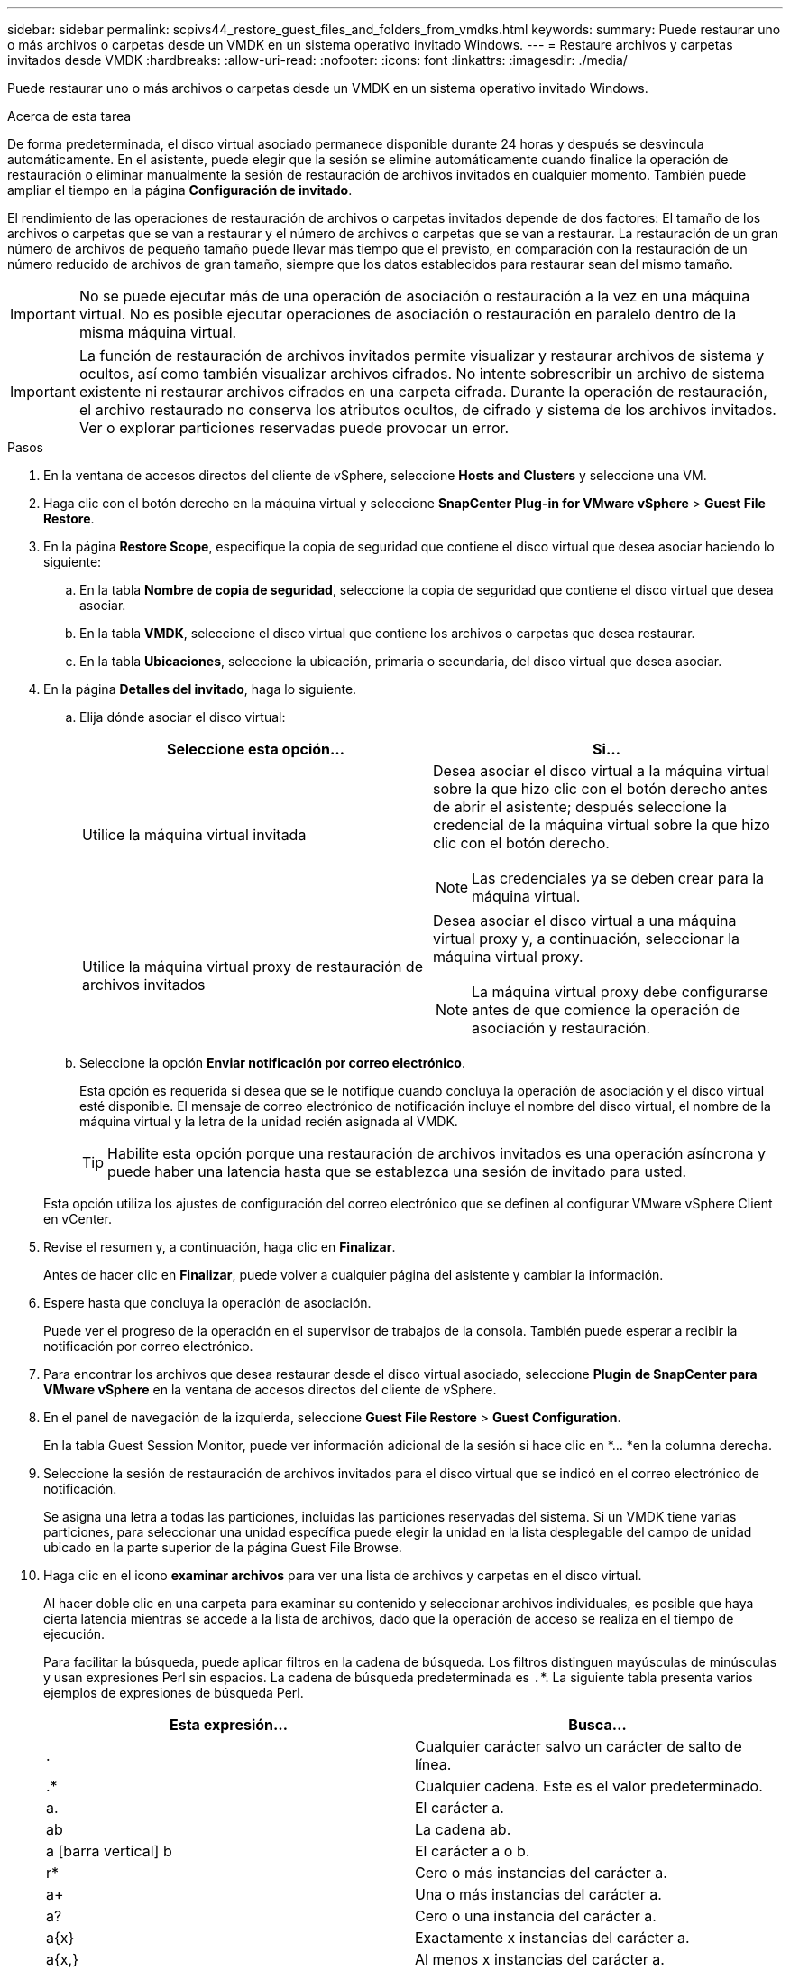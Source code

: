 ---
sidebar: sidebar 
permalink: scpivs44_restore_guest_files_and_folders_from_vmdks.html 
keywords:  
summary: Puede restaurar uno o más archivos o carpetas desde un VMDK en un sistema operativo invitado Windows. 
---
= Restaure archivos y carpetas invitados desde VMDK
:hardbreaks:
:allow-uri-read: 
:nofooter: 
:icons: font
:linkattrs: 
:imagesdir: ./media/


[role="lead"]
Puede restaurar uno o más archivos o carpetas desde un VMDK en un sistema operativo invitado Windows.

.Acerca de esta tarea
De forma predeterminada, el disco virtual asociado permanece disponible durante 24 horas y después se desvincula automáticamente. En el asistente, puede elegir que la sesión se elimine automáticamente cuando finalice la operación de restauración o eliminar manualmente la sesión de restauración de archivos invitados en cualquier momento. También puede ampliar el tiempo en la página *Configuración de invitado*.

El rendimiento de las operaciones de restauración de archivos o carpetas invitados depende de dos factores: El tamaño de los archivos o carpetas que se van a restaurar y el número de archivos o carpetas que se van a restaurar. La restauración de un gran número de archivos de pequeño tamaño puede llevar más tiempo que el previsto, en comparación con la restauración de un número reducido de archivos de gran tamaño, siempre que los datos establecidos para restaurar sean del mismo tamaño.


IMPORTANT: No se puede ejecutar más de una operación de asociación o restauración a la vez en una máquina virtual. No es posible ejecutar operaciones de asociación o restauración en paralelo dentro de la misma máquina virtual.


IMPORTANT: La función de restauración de archivos invitados permite visualizar y restaurar archivos de sistema y ocultos, así como también visualizar archivos cifrados. No intente sobrescribir un archivo de sistema existente ni restaurar archivos cifrados en una carpeta cifrada. Durante la operación de restauración, el archivo restaurado no conserva los atributos ocultos, de cifrado y sistema de los archivos invitados. Ver o explorar particiones reservadas puede provocar un error.

.Pasos
. En la ventana de accesos directos del cliente de vSphere, seleccione *Hosts and Clusters* y seleccione una VM.
. Haga clic con el botón derecho en la máquina virtual y seleccione *SnapCenter Plug-in for VMware vSphere* > *Guest File Restore*.
. En la página *Restore Scope*, especifique la copia de seguridad que contiene el disco virtual que desea asociar haciendo lo siguiente:
+
.. En la tabla *Nombre de copia de seguridad*, seleccione la copia de seguridad que contiene el disco virtual que desea asociar.
.. En la tabla *VMDK*, seleccione el disco virtual que contiene los archivos o carpetas que desea restaurar.
.. En la tabla *Ubicaciones*, seleccione la ubicación, primaria o secundaria, del disco virtual que desea asociar.


. En la página *Detalles del invitado*, haga lo siguiente.
+
.. Elija dónde asociar el disco virtual:
+
|===
| Seleccione esta opción… | Si… 


| Utilice la máquina virtual invitada  a| 
Desea asociar el disco virtual a la máquina virtual sobre la que hizo clic con el botón derecho antes de abrir el asistente; después seleccione la credencial de la máquina virtual sobre la que hizo clic con el botón derecho.


NOTE: Las credenciales ya se deben crear para la máquina virtual.



| Utilice la máquina virtual proxy de restauración de archivos invitados  a| 
Desea asociar el disco virtual a una máquina virtual proxy y, a continuación, seleccionar la máquina virtual proxy.


NOTE: La máquina virtual proxy debe configurarse antes de que comience la operación de asociación y restauración.

|===
.. Seleccione la opción *Enviar notificación por correo electrónico*.
+
Esta opción es requerida si desea que se le notifique cuando concluya la operación de asociación y el disco virtual esté disponible. El mensaje de correo electrónico de notificación incluye el nombre del disco virtual, el nombre de la máquina virtual y la letra de la unidad recién asignada al VMDK.

+

TIP: Habilite esta opción porque una restauración de archivos invitados es una operación asíncrona y puede haber una latencia hasta que se establezca una sesión de invitado para usted.

+
Esta opción utiliza los ajustes de configuración del correo electrónico que se definen al configurar VMware vSphere Client en vCenter.



. Revise el resumen y, a continuación, haga clic en *Finalizar*.
+
Antes de hacer clic en *Finalizar*, puede volver a cualquier página del asistente y cambiar la información.

. Espere hasta que concluya la operación de asociación.
+
Puede ver el progreso de la operación en el supervisor de trabajos de la consola. También puede esperar a recibir la notificación por correo electrónico.

. Para encontrar los archivos que desea restaurar desde el disco virtual asociado, seleccione *Plugin de SnapCenter para VMware vSphere* en la ventana de accesos directos del cliente de vSphere.
. En el panel de navegación de la izquierda, seleccione *Guest File Restore* > *Guest Configuration*.
+
En la tabla Guest Session Monitor, puede ver información adicional de la sesión si hace clic en *... *en la columna derecha.

. Seleccione la sesión de restauración de archivos invitados para el disco virtual que se indicó en el correo electrónico de notificación.
+
Se asigna una letra a todas las particiones, incluidas las particiones reservadas del sistema. Si un VMDK tiene varias particiones, para seleccionar una unidad específica puede elegir la unidad en la lista desplegable del campo de unidad ubicado en la parte superior de la página Guest File Browse.

. Haga clic en el icono *examinar archivos* para ver una lista de archivos y carpetas en el disco virtual.
+
Al hacer doble clic en una carpeta para examinar su contenido y seleccionar archivos individuales, es posible que haya cierta latencia mientras se accede a la lista de archivos, dado que la operación de acceso se realiza en el tiempo de ejecución.

+
Para facilitar la búsqueda, puede aplicar filtros en la cadena de búsqueda. Los filtros distinguen mayúsculas de minúsculas y usan expresiones Perl sin espacios. La cadena de búsqueda predeterminada es `.`*. La siguiente tabla presenta varios ejemplos de expresiones de búsqueda Perl.

+
|===
| Esta expresión… | Busca… 


| . | Cualquier carácter salvo un carácter de salto de línea. 


| .* | Cualquier cadena. Este es el valor predeterminado. 


| a. | El carácter a. 


| ab | La cadena ab. 


| a [barra vertical] b | El carácter a o b. 


| r* | Cero o más instancias del carácter a. 


| a+ | Una o más instancias del carácter a. 


| a? | Cero o una instancia del carácter a. 


| a{x} | Exactamente x instancias del carácter a. 


| a{x,} | Al menos x instancias del carácter a. 


| a{x,y} | Al menos x instancias del carácter a y como máximo y instancias. 


| \ | Escapa un carácter especial. 
|===
+
La página Guest File Browse muestra todos los archivos y las carpetas ocultos, además de todos los demás archivos y carpetas.

. Seleccione uno o más archivos o carpetas que desee restaurar y, a continuación, haga clic en *Seleccionar ubicación de restauración*.
+
Los archivos y las carpetas que se van a restaurar se enumeran en la tabla Selected File(s).

. En la página *Seleccionar ubicación de restauración*, especifique lo siguiente:
+
|===
| Opción | Descripción 


| Restaurar en ruta | Introduzca la ruta de uso compartido UNC que permite acceder al elemento invitado donde se restaurarán los archivos seleccionados. Ejemplo de IPv4 `\\10.60.136.65\c$` : IPv6 Ejemplo: `\\fd20-8b1e-b255-832e--61.ipv6-literal.net\C\restore` 


| Si existen archivos originales  a| 
Seleccione la acción que se debe realizar si el archivo o la carpeta que se va a restaurar ya existe en el destino de la restauración: Siempre sobrescriba o siempre omita.


NOTE: Si la carpeta ya existe, el contenido de esa carpeta se fusiona con la carpeta ya existente.



| Desconecte la sesión de invitado después de que la restauración se haya realizado correctamente | Seleccione esta opción si desea que la sesión de restauración de archivos invitados se elimine al concluir la operación de restauración. 
|===
. Haga clic en *Restaurar*.
+
Puede ver el progreso de la operación de restauración en Dashboard Job Monitor, o puede esperar a recibir la notificación por correo electrónico. El tiempo que tardará en enviarse la notificación por correo electrónico depende de la duración de la operación de restauración.

+
El mensaje de correo electrónico de notificación contiene un archivo adjunto con el resultado de la operación de restauración. Si la operación de restauración falla, abra el archivo adjunto para ver información adicional.



